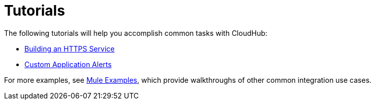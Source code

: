 = Tutorials

The following tutorials will help you accomplish common tasks with CloudHub:

* link:/docs/display/current/Building+an+HTTPS+Service[Building an HTTPS Service]
* link:/docs/display/current/Custom+Application+Alerts[Custom Application Alerts]

For more examples, see link:/docs/display/current/Anypoint+Exchange[Mule Examples], which provide walkthroughs of other common integration use cases. 
